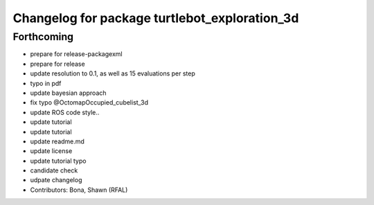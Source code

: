 ^^^^^^^^^^^^^^^^^^^^^^^^^^^^^^^^^^^^^^^^^^^^^^
Changelog for package turtlebot_exploration_3d
^^^^^^^^^^^^^^^^^^^^^^^^^^^^^^^^^^^^^^^^^^^^^^

Forthcoming
-----------
* prepare for release-packagexml
* prepare for release
* update resolution to 0.1, as well as 15 evaluations per step
* typo in pdf
* update bayesian approach
* fix typo @OctomapOccupied_cubelist_3d
* update ROS code style..
* update tutorial
* update tutorial
* update readme.md
* update license
* update tutorial typo
* candidate check
* udpate changelog
* Contributors: Bona, Shawn (RFAL)
